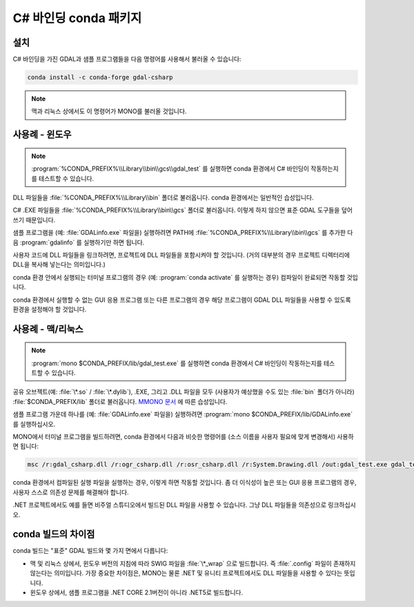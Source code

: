 .. _csharp_conda:

================================================================================
C# 바인딩 conda 패키지
================================================================================

설치
----

C# 바인딩을 가진 GDAL과 샘플 프로그램들을 다음 명령어를 사용해서 불러올 수 있습니다:

.. code-block::

    conda install -c conda-forge gdal-csharp

.. note::

   맥과 리눅스 상에서도 이 명령어가 MONO를 불러올 것입니다.

사용례 - 윈도우
---------------

.. note::

   :program:`%CONDA_PREFIX%\\Library\\bin\\gcs\\gdal_test` 를 실행하면 conda 환경에서 C# 바인딩이 작동하는지를 테스트할 수 있습니다.

DLL 파일들을 :file:`%CONDA_PREFIX%\\Library\\bin` 폴더로 불러옵니다. conda 환경에서는 일반적인 습성입니다.

C# .EXE 파일들을 :file:`%CONDA_PREFIX%\\Library\\bin\\gcs` 폴더로 불러옵니다. 이렇게 하지 않으면 표준 GDAL 도구들을 덮어쓰기 때문입니다.

샘플 프로그램을 (예: :file:`GDALinfo.exe` 파일을) 실행하려면 PATH에 :file:`%CONDA_PREFIX%\\Library\\bin\\gcs` 를 추가한 다음 :program:`gdalinfo` 를 실행하기만 하면 됩니다.

사용자 코드에 DLL 파일들을 링크하려면, 프로젝트에 DLL 파일들을 포함시켜야 할 것입니다. (거의 대부분의 경우 프로젝트 디렉터리에 DLL을 복사해 넣는다는 의미입니다.)

conda 환경 안에서 실행되는 터미널 프로그램의 경우 (예: :program:`conda activate` 를 실행하는 경우) 컴파일이 완료되면 작동할 것입니다.

conda 환경에서 실행할 수 없는 GUI 응용 프로그램 또는 다른 프로그램의 경우 해당 프로그램이 GDAL DLL 파일들을 사용할 수 있도록 환경을 설정해야 할 것입니다.

사용례 - 맥/리눅스
------------------

.. note::

   :program:`mono $CONDA_PREFIX/lib/gdal_test.exe` 를 실행하면 conda 환경에서 C# 바인딩이 작동하는지를 테스트할 수 있습니다.

공유 오브젝트(예: :file:`\*.so` / :file:`\*.dylib`), .EXE, 그리고 .DLL 파일을 모두 (사용자가 예상했을 수도 있는 :file:`bin` 폴더가 아니라) :file:`$CONDA_PREFIX/lib` 폴더로 불러옵니다. `MMONO 문서 <https://www.mono-project.com/docs/getting-started/application-deployment/>`_ 에 따른 습성입니다.

샘플 프로그램 가운데 하나를 (예: :file:`GDALinfo.exe` 파일을) 실행하려면 :program:`mono $CONDA_PREFIX/lib/GDALinfo.exe` 를 실행하십시오.

MONO에서 터미널 프로그램을 빌드하려면, conda 환경에서 다음과 비슷한 명령어를 (소스 이름을 사용자 필요에 맞게 변경해서) 사용하면 됩니다:

.. code-block:: C#

    msc /r:gdal_csharp.dll /r:ogr_csharp.dll /r:osr_csharp.dll /r:System.Drawing.dll /out:gdal_test.exe gdal_test.cs

conda 환경에서 컴파일된 실행 파일을 실행하는 경우, 이렇게 하면 작동할 것입니다. 좀 더 이식성이 높은 또는 GUI 응용 프로그램의 경우, 사용자 스스로 의존성 문제를 해결해야 합니다.

.NET 프로젝트에서도 예를 들면 비주얼 스튜디오에서 빌드된 DLL 파일을 사용할 수 있습니다. 그냥 DLL 파일들을 의존성으로 링크하십시오.

conda 빌드의 차이점
-------------------

conda 빌드는 "표준" GDAL 빌드와 몇 가지 면에서 다릅니다:

-  맥 및 리눅스 상에서, 윈도우 버전의 지침에 따라 SWIG 파일을 :file:`\*_wrap` 으로 빌드합니다. 즉 :file:`.config` 파일이 존재하지 않는다는 의미입니다. 가장 중요한 차이점은, MONO는 물론 .NET 및 유니티 프로젝트에서도 DLL 파일들을 사용할 수 있다는 뜻입니다.
-  윈도우 상에서, 샘플 프로그램을 .NET CORE 2.1버전이 아니라 .NET5로 빌드합니다.

